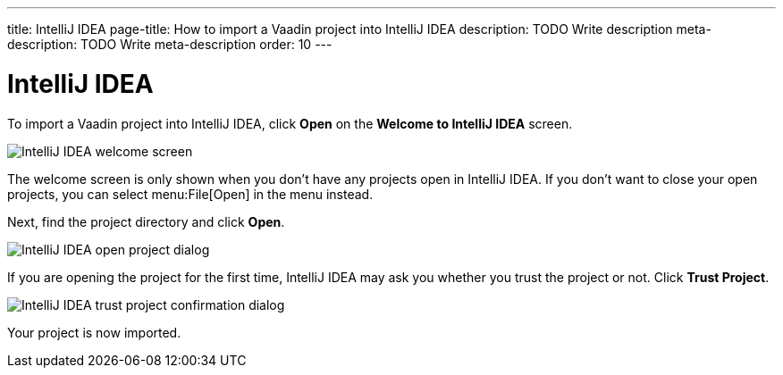 ---
title: IntelliJ IDEA
page-title: How to import a Vaadin project into IntelliJ IDEA
description: TODO Write description
meta-description: TODO Write meta-description
order: 10
---


= IntelliJ IDEA

To import a Vaadin project into IntelliJ IDEA, click [guibutton]*Open* on the *Welcome to IntelliJ IDEA* screen.

image::images/idea-welcome.png[IntelliJ IDEA welcome screen]

The welcome screen is only shown when you don't have any projects open in IntelliJ IDEA. If you don't want to close your open projects, you can select menu:File[Open] in the menu instead. 

Next, find the project directory and click [guibutton]*Open*.

image::images/open-dialog.png[IntelliJ IDEA open project dialog]

If you are opening the project for the first time, IntelliJ IDEA may ask you whether you trust the project or not. Click [guibutton]*Trust Project*.

image::images/idea-trust.png[IntelliJ IDEA trust project confirmation dialog]

Your project is now imported.
